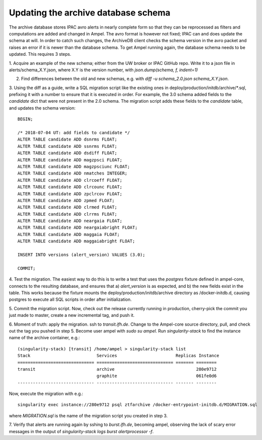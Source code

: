 
Updating the archive database schema
====================================

The archive database stores IPAC avro alerts in nearly complete form so that
they can be reprocessed as filters and computations are added and changed in
Ampel. The avro format is however not fixed; IPAC can and does update the
schema at will. In order to catch such changes, the ArchiveDB client checks the
schema version in the avro packet and raises an error if it is newer than the
database schema. To get Ampel running again, the database schema needs to be
updated. This requires 3 steps.

1. Acquire an example of the new schema; either from the UW broker or IPAC
GitHub repo. Write it to a json file in alerts/schema_X.Y.json, where X.Y is
the version number, with `json.dump(schema, f, indent=1)`

2. Find differences between the old and new schemas, e.g. with `diff -u schema_2.0.json schema_X.Y.json`.

3. Using the diff as a guide, write a SQL migration script like the existing
ones in deploy/production/initdb/archive/*.sql, prefixing it with a number to
ensure that it is executed in order. For example, the 3.0 schema added fields
to the `candidate` dict that were not present in the 2.0 schema. The migration
script adds these fields to the `candidate` table, and updates the schema version::
    
    BEGIN;

    /* 2018-07-04 UT: add fields to candidate */
    ALTER TABLE candidate ADD dsnrms FLOAT;
    ALTER TABLE candidate ADD ssnrms FLOAT;
    ALTER TABLE candidate ADD dsdiff FLOAT;
    ALTER TABLE candidate ADD magzpsci FLOAT;
    ALTER TABLE candidate ADD magzpsciunc FLOAT;
    ALTER TABLE candidate ADD nmatches INTEGER;
    ALTER TABLE candidate ADD clrcoeff FLOAT;
    ALTER TABLE candidate ADD clrcounc FLOAT;
    ALTER TABLE candidate ADD zpclrcov FLOAT;
    ALTER TABLE candidate ADD zpmed FLOAT;
    ALTER TABLE candidate ADD clrmed FLOAT;
    ALTER TABLE candidate ADD clrrms FLOAT;
    ALTER TABLE candidate ADD neargaia FLOAT;
    ALTER TABLE candidate ADD neargaiabright FLOAT;
    ALTER TABLE candidate ADD maggaia FLOAT;
    ALTER TABLE candidate ADD maggaiabright FLOAT;

    INSERT INTO versions (alert_version) VALUES (3.0);

    COMMIT;

4. Test the migration. The easiest way to do this is to write a test that uses
the `postgres` fixture defined in ampel-core, connects to the resulting
database, and ensures that a) `alert_version` is as expected, and b) the new
fields exist in the table. This works because the fixture mounts the
deploy/production/initdb/archive directory as /docker-initdb.d, causing postgres
to execute all SQL scripts in order after initialization.

5. Commit the migration script. Now, check out the release currently running in
production, cherry-pick the commit you just made to master, create a new
incremental tag, and push it.

6. Moment of truth: apply the migration. ssh to `transit.ifh.de`. Change to the
Ampel-core source directory, pull, and check out the tag you pushed in step 5.
Become user ampel with `sudo su ampel`. Run `singularity-stack` to find the
instance name of the archive container, e.g.::
    
    (singularity-stack) [transit] /home/ampel > singularity-stack list
    Stack                          Services                       Replicas Instance
    ============================== ============================== ======= ========
    transit                        archive                                280e9712
                                   graphite                               061fe0d6
    ------------------------------ ------------------------------ ------- --------
Now, execute the migration with e.g.::
    
    singularity exec instance://280e9712 psql ztfarchive /docker-entrypoint-initdb.d/MIGRATION.sql
where `MIGRATION.sql` is the name of the migration script you created in step 3.

7. Verify that alerts are running again by sshing to `burst.ifh.de`, becoming
ampel, observing the lack of scary error messages in the output of
`singularity-stack logs burst alertprocessor -f`.
